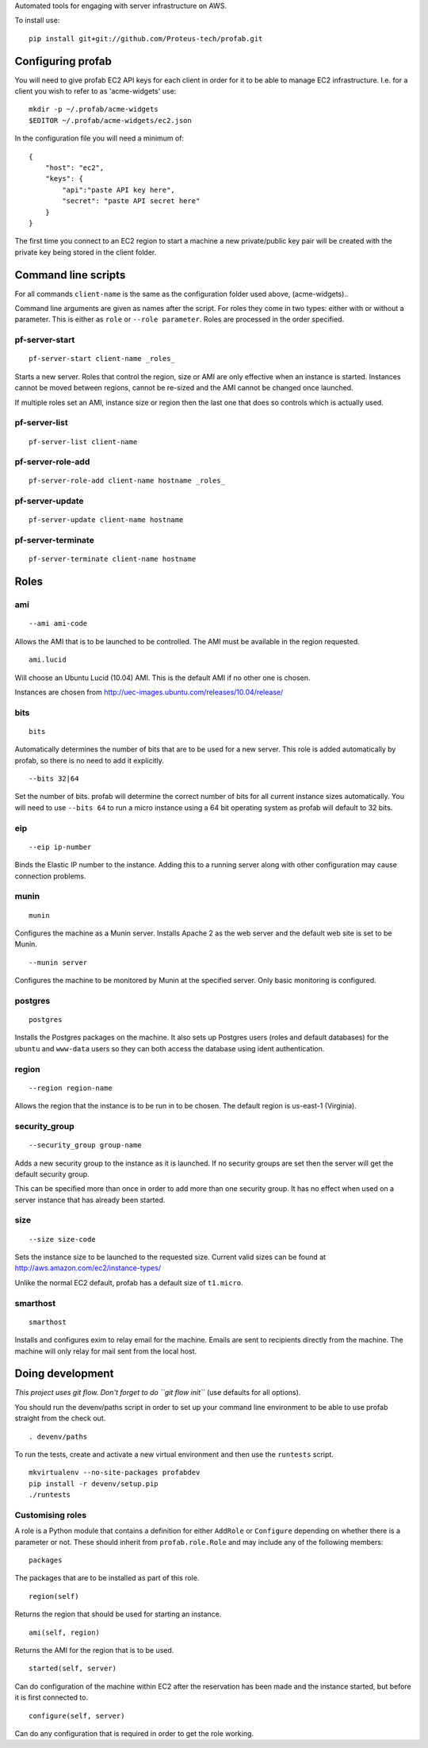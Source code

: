 Automated tools for engaging with server infrastructure on AWS.

To install use:

::

    pip install git+git://github.com/Proteus-tech/profab.git

Configuring profab
==================

You will need to give profab EC2 API keys for each client in order for
it to be able to manage EC2 infrastructure. I.e. for a client you wish
to refer to as 'acme-widgets' use:

::

    mkdir -p ~/.profab/acme-widgets
    $EDITOR ~/.profab/acme-widgets/ec2.json

In the configuration file you will need a minimum of:

::

    {
        "host": "ec2",
        "keys": {
            "api":"paste API key here",
            "secret": "paste API secret here"
        }
    }

The first time you connect to an EC2 region to start a machine a new
private/public key pair will be created with the private key being
stored in the client folder.

Command line scripts
====================

For all commands ``client-name`` is the same as the configuration folder
used above, (acme-widgets)..

Command line arguments are given as names after the script. For roles
they come in two types: either with or without a parameter. This is
either as ``role`` or ``--role parameter``. Roles are processed in the
order specified.

pf-server-start
---------------

::

    pf-server-start client-name _roles_

Starts a new server. Roles that control the region, size or AMI are only
effective when an instance is started. Instances cannot be moved between
regions, cannot be re-sized and the AMI cannot be changed once launched.

If multiple roles set an AMI, instance size or region then the last one
that does so controls which is actually used.

pf-server-list
--------------

::

    pf-server-list client-name

pf-server-role-add
------------------

::

    pf-server-role-add client-name hostname _roles_

pf-server-update
----------------

::

    pf-server-update client-name hostname

pf-server-terminate
-------------------

::

    pf-server-terminate client-name hostname

Roles
=====

ami
---

::

    --ami ami-code

Allows the AMI that is to be launched to be controlled. The AMI must be
available in the region requested.

::

    ami.lucid

Will choose an Ubuntu Lucid (10.04) AMI. This is the default AMI if no
other one is chosen.

Instances are chosen from
http://uec-images.ubuntu.com/releases/10.04/release/

bits
----

::

    bits

Automatically determines the number of bits that are to be used for a
new server. This role is added automatically by profab, so there is no
need to add it explicitly.

::

    --bits 32|64

Set the number of bits. profab will determine the correct number of bits
for all current instance sizes automatically. You will need to use
``--bits 64`` to run a micro instance using a 64 bit operating system as
profab will default to 32 bits.

eip
---

::

    --eip ip-number

Binds the Elastic IP number to the instance. Adding this to a running
server along with other configuration may cause connection problems.

munin
-----

::

    munin

Configures the machine as a Munin server. Installs Apache 2 as the web
server and the default web site is set to be Munin.

::

    --munin server

Configures the machine to be monitored by Munin at the specified server.
Only basic monitoring is configured.

postgres
--------

::

    postgres

Installs the Postgres packages on the machine. It also sets up Postgres
users (roles and default databases) for the ``ubuntu`` and ``www-data``
users so they can both access the database using ident authentication.

region
------

::

    --region region-name

Allows the region that the instance is to be run in to be chosen. The
default region is us-east-1 (Virginia).

security\_group
---------------

::

    --security_group group-name

Adds a new security group to the instance as it is launched. If no
security groups are set then the server will get the default security
group.

This can be specified more than once in order to add more than one
security group. It has no effect when used on a server instance that has
already been started.

size
----

::

    --size size-code

Sets the instance size to be launched to the requested size. Current
valid sizes can be found at http://aws.amazon.com/ec2/instance-types/

Unlike the normal EC2 default, profab has a default size of
``t1.micro``.

smarthost
---------

::

    smarthost

Installs and configures exim to relay email for the machine. Emails are
sent to recipients directly from the machine. The machine will only
relay for mail sent from the local host.

Doing development
=================

*This project uses git flow. Don't forget to do ``git flow init``* (use
defaults for all options).

You should run the devenv/paths script in order to set up your command
line environment to be able to use profab straight from the check out.

::

    . devenv/paths

To run the tests, create and activate a new virtual environment and then
use the ``runtests`` script.

::

    mkvirtualenv --no-site-packages profabdev
    pip install -r devenv/setup.pip
    ./runtests

Customising roles
-----------------

A role is a Python module that contains a definition for either
``AddRole`` or ``Configure`` depending on whether there is a parameter
or not. These should inherit from ``profab.role.Role`` and may include
any of the following members:

::

    packages

The packages that are to be installed as part of this role.

::

    region(self)

Returns the region that should be used for starting an instance.

::

    ami(self, region)

Returns the AMI for the region that is to be used.

::

    started(self, server)

Can do configuration of the machine within EC2 after the reservation has
been made and the instance started, but before it is first connected to.

::

    configure(self, server)

Can do any configuration that is required in order to get the role
working.
